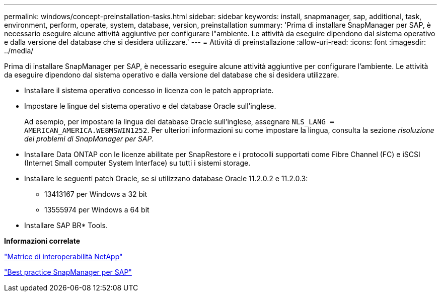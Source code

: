 ---
permalink: windows/concept-preinstallation-tasks.html 
sidebar: sidebar 
keywords: install, snapmanager, sap, additional, task, environment, perform, operate, system, database, version, preinstallation 
summary: 'Prima di installare SnapManager per SAP, è necessario eseguire alcune attività aggiuntive per configurare l"ambiente. Le attività da eseguire dipendono dal sistema operativo e dalla versione del database che si desidera utilizzare.' 
---
= Attività di preinstallazione
:allow-uri-read: 
:icons: font
:imagesdir: ../media/


[role="lead"]
Prima di installare SnapManager per SAP, è necessario eseguire alcune attività aggiuntive per configurare l'ambiente. Le attività da eseguire dipendono dal sistema operativo e dalla versione del database che si desidera utilizzare.

* Installare il sistema operativo concesso in licenza con le patch appropriate.
* Impostare le lingue del sistema operativo e del database Oracle sull'inglese.
+
Ad esempio, per impostare la lingua del database Oracle sull'inglese, assegnare `NLS_LANG = AMERICAN_AMERICA.WE8MSWIN1252`. Per ulteriori informazioni su come impostare la lingua, consulta la sezione _risoluzione dei problemi di SnapManager per SAP_.

* Installare Data ONTAP con le licenze abilitate per SnapRestore e i protocolli supportati come Fibre Channel (FC) e iSCSI (Internet Small computer System Interface) su tutti i sistemi storage.
* Installare le seguenti patch Oracle, se si utilizzano database Oracle 11.2.0.2 e 11.2.0.3:
+
** 13413167 per Windows a 32 bit
** 13555974 per Windows a 64 bit


* Installare SAP BR* Tools.


*Informazioni correlate*

http://support.netapp.com/NOW/products/interoperability/["Matrice di interoperabilità NetApp"^]

http://media.netapp.com/documents/tr-3823.pdf["Best practice SnapManager per SAP"^]
